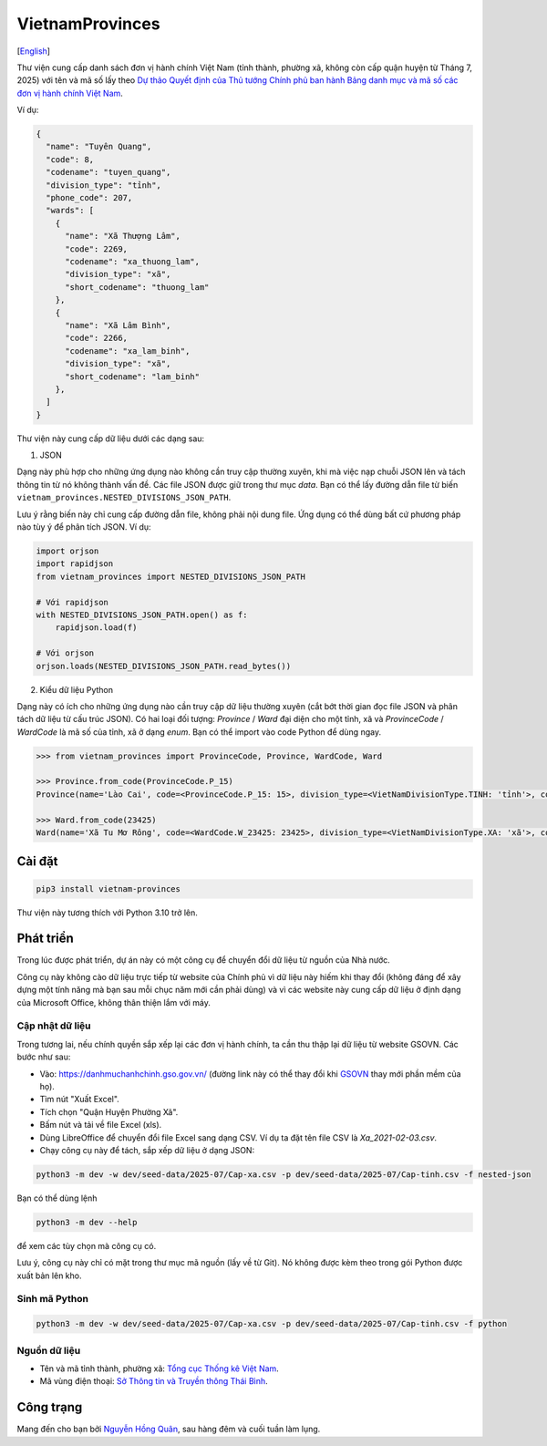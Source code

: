 ================
VietnamProvinces
================

|image love| |image pypi|

[`English <english_>`_]

Thư viện cung cấp danh sách đơn vị hành chính Việt Nam (tỉnh thành, phường xã, không còn cấp quận huyện từ Tháng 7, 2025) với tên và mã số lấy theo `Dự thảo Quyết định của Thủ tướng Chính phủ ban hành Bảng danh mục và mã số các đơn vị hành chính Việt Nam <draft_new_units_>`_.

Ví dụ:

.. code-block:: json

  {
    "name": "Tuyên Quang",
    "code": 8,
    "codename": "tuyen_quang",
    "division_type": "tỉnh",
    "phone_code": 207,
    "wards": [
      {
        "name": "Xã Thượng Lâm",
        "code": 2269,
        "codename": "xa_thuong_lam",
        "division_type": "xã",
        "short_codename": "thuong_lam"
      },
      {
        "name": "Xã Lâm Bình",
        "code": 2266,
        "codename": "xa_lam_binh",
        "division_type": "xã",
        "short_codename": "lam_binh"
      },
    ]
  }

Thư viện này cung cấp dữ liệu dưới các dạng sau:

1. JSON

Dạng này phù hợp cho những ứng dụng nào không cần truy cập thường xuyên, khi mà việc nạp chuỗi JSON lên và tách thông tin từ nó không thành vấn đề. Các file JSON được giữ trong thư mục *data*. Bạn có thể lấy đường dẫn file từ biến ``vietnam_provinces.NESTED_DIVISIONS_JSON_PATH``.

Lưu ý rằng biến này chỉ cung cấp đường dẫn file, không phải nội dung file. Ứng dụng có thể dùng bất cứ phương pháp nào tùy ý để phân tích JSON. Ví dụ:

.. code-block:: python

    import orjson
    import rapidjson
    from vietnam_provinces import NESTED_DIVISIONS_JSON_PATH

    # Với rapidjson
    with NESTED_DIVISIONS_JSON_PATH.open() as f:
        rapidjson.load(f)

    # Với orjson
    orjson.loads(NESTED_DIVISIONS_JSON_PATH.read_bytes())


2. Kiểu dữ liệu Python

Dạng này có ích cho những ứng dụng nào cần truy cập dữ liệu thường xuyên (cắt bớt thời gian đọc file JSON và phân tách dữ liệu từ cấu trúc JSON).
Có hai loại đối tượng: `Province` / `Ward` đại diện cho một tỉnh, xã và `ProvinceCode` / `WardCode` là mã số của tỉnh, xã ở dạng `enum`.
Bạn có thể import vào code Python để dùng ngay.

.. code-block:: python

    >>> from vietnam_provinces import ProvinceCode, Province, WardCode, Ward

    >>> Province.from_code(ProvinceCode.P_15)
    Province(name='Lào Cai', code=<ProvinceCode.P_15: 15>, division_type=<VietNamDivisionType.TINH: 'tỉnh'>, codename='lao_cai', phone_code=214)

    >>> Ward.from_code(23425)
    Ward(name='Xã Tu Mơ Rông', code=<WardCode.W_23425: 23425>, division_type=<VietNamDivisionType.XA: 'xã'>, codename='xa_tu_mo_rong', province_code=<ProvinceCode.P_51: 51>)


Cài đặt
-------

.. code-block:: sh

    pip3 install vietnam-provinces


Thư viện này tương thích với Python 3.10 trở lên.


Phát triển
-----------

Trong lúc được phát triển, dự án này có một công cụ để chuyển đổi dữ liệu từ nguồn của Nhà nước.

Công cụ này không cào dữ liệu trực tiếp từ website của Chính phủ vì dữ liệu này hiếm khi thay đổi (không đáng để xây dựng một tính năng mà bạn sau mỗi chục năm mới cần phải dùng) và vì các website này cung cấp dữ liệu ở định dạng của Microsoft Office, không thân thiện lắm với máy.

Cập nhật dữ liệu
~~~~~~~~~~~~~~~~

Trong tương lai, nếu chính quyền sắp xếp lại các đơn vị hành chính, ta cần thu thập lại dữ liệu từ website GSOVN. Các bước như sau:

- Vào: https://danhmuchanhchinh.gso.gov.vn/ (đường link này có thể thay đổi khi `GSOVN <gso_vn_>`_ thay mới phần mềm của họ).
- Tìm nút "Xuất Excel".
- Tích chọn "Quận Huyện Phường Xã".
- Bấm nút và tải về file Excel (xls).
- Dùng LibreOffice để chuyển đổi file Excel sang dạng CSV. Ví dụ ta đặt tên file CSV là *Xa_2021-02-03.csv*.
- Chạy công cụ này để tách, sắp xếp dữ liệu ở dạng JSON:

.. code-block:: sh

    python3 -m dev -w dev/seed-data/2025-07/Cap-xa.csv -p dev/seed-data/2025-07/Cap-tinh.csv -f nested-json

Bạn có thể dùng lệnh

.. code-block:: sh

    python3 -m dev --help

để xem các tùy chọn mà công cụ có.

Lưu ý, công cụ này chỉ có mặt trong thư mục mã nguồn (lấy về từ Git). Nó không được kèm theo trong gói Python được xuất bản lên kho.


Sinh mã Python
~~~~~~~~~~~~~~

.. code-block:: sh

    python3 -m dev -w dev/seed-data/2025-07/Cap-xa.csv -p dev/seed-data/2025-07/Cap-tinh.csv -f python


Nguồn dữ liệu
~~~~~~~~~~~~~

- Tên và mã tỉnh thành, phường xã:  `Tổng cục Thống kê Việt Nam <gso_vn_>`_.
- Mã vùng điện thoại: `Sở Thông tin và Truyền thông Thái Bình <tb_ic_>`_.


Công trạng
----------

Mang đến cho bạn bởi `Nguyễn Hồng Quân <quan_>`_, sau hàng đêm và cuối tuần làm lụng.


.. |image love| image:: https://madewithlove.now.sh/vn?heart=true&colorA=%23ffcd00&colorB=%23da251d
.. |image pypi| image:: https://badgen.net/pypi/v/vietnam-provinces
   :target: https://pypi.org/project/vietnam-provinces/
.. _english: README.rst
.. _gso_vn: https://danhmuchanhchinh.gso.gov.vn/
.. _draft_new_units: https://chinhphu.vn/du-thao-vbqppl/du-thao-quyet-dinh-cua-thu-tuong-chinh-phu-ban-hanh-bang-danh-muc-va-ma-so-cac-don-vi-hanh-chinh-7546
.. _tb_ic: https://sotttt.thaibinh.gov.vn/tin-tuc/buu-chinh-vien-thong/tra-cuu-ma-vung-dien-thoai-co-dinh-mat-dat-ma-mang-dien-thoa2.html
.. _dataclass: https://docs.python.org/3/library/dataclasses.html
.. _pydantic: https://pypi.org/project/pydantic/
.. _quan: https://quan.hoabinh.vn
